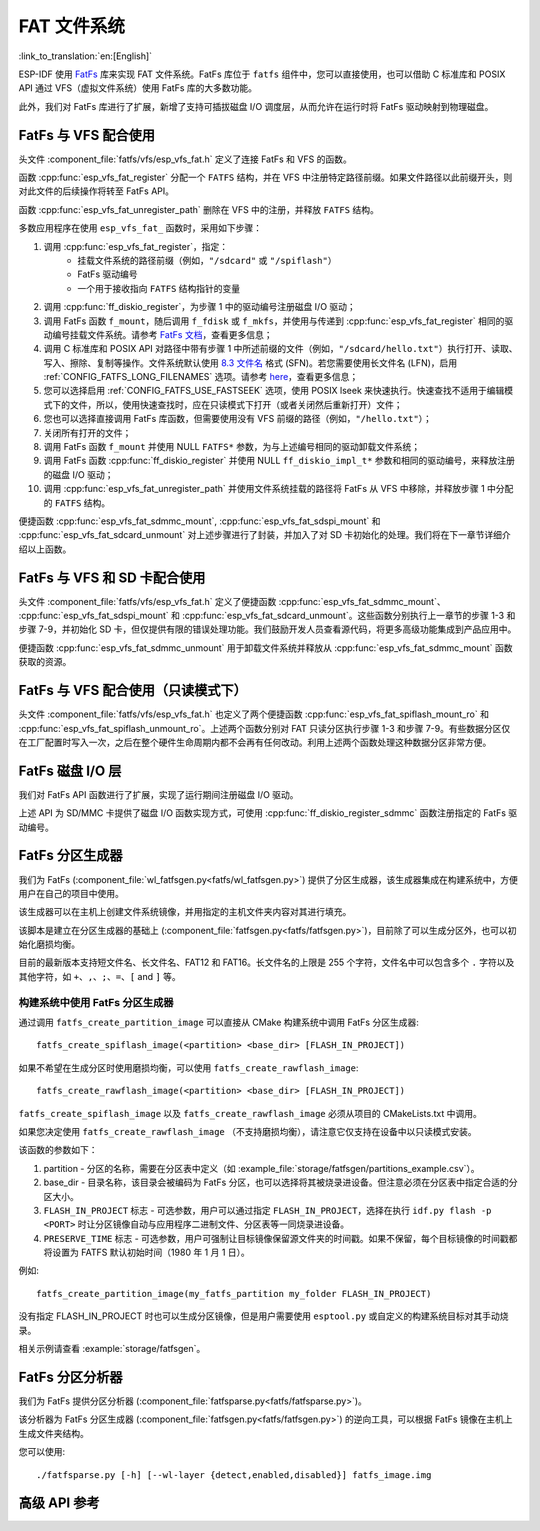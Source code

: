 FAT 文件系统
======================

:link_to_translation:`en:[English]`

ESP-IDF 使用 `FatFs <http://elm-chan.org/fsw/ff/00index_e.html>`_ 库来实现 FAT 文件系统。FatFs 库位于 ``fatfs`` 组件中，您可以直接使用，也可以借助 C 标准库和 POSIX API 通过 VFS（虚拟文件系统）使用 FatFs 库的大多数功能。

此外，我们对 FatFs 库进行了扩展，新增了支持可插拔磁盘 I/O 调度层，从而允许在运行时将 FatFs 驱动映射到物理磁盘。


FatFs 与 VFS 配合使用
----------------------------

头文件 :component_file:`fatfs/vfs/esp_vfs_fat.h` 定义了连接 FatFs 和 VFS 的函数。

函数 :cpp:func:`esp_vfs_fat_register` 分配一个 ``FATFS`` 结构，并在 VFS 中注册特定路径前缀。如果文件路径以此前缀开头，则对此文件的后续操作将转至 FatFs API。

函数 :cpp:func:`esp_vfs_fat_unregister_path` 删除在 VFS 中的注册，并释放 ``FATFS`` 结构。

多数应用程序在使用 ``esp_vfs_fat_`` 函数时，采用如下步骤：

1. 调用 :cpp:func:`esp_vfs_fat_register`，指定：
    - 挂载文件系统的路径前缀（例如，``"/sdcard"`` 或 ``"/spiflash"``）
    - FatFs 驱动编号
    - 一个用于接收指向 ``FATFS`` 结构指针的变量

2. 调用 :cpp:func:`ff_diskio_register`，为步骤 1 中的驱动编号注册磁盘 I/O 驱动；

3. 调用 FatFs 函数 ``f_mount``，随后调用 ``f_fdisk`` 或 ``f_mkfs``，并使用与传递到 :cpp:func:`esp_vfs_fat_register` 相同的驱动编号挂载文件系统。请参考 `FatFs 文档 <http://elm-chan.org/fsw/ff/doc/mount.html>`_，查看更多信息；

4. 调用 C 标准库和 POSIX API 对路径中带有步骤 1 中所述前缀的文件（例如，``"/sdcard/hello.txt"``）执行打开、读取、写入、擦除、复制等操作。文件系统默认使用 `8.3 文件名 <https://en.wikipedia.org/wiki/8.3_filename>`_ 格式 (SFN)。若您需要使用长文件名 (LFN)，启用 :ref:`CONFIG_FATFS_LONG_FILENAMES` 选项。请参考 `here <http://elm-chan.org/fsw/ff/doc/filename.html>`_，查看更多信息；

5. 您可以选择启用 :ref:`CONFIG_FATFS_USE_FASTSEEK` 选项，使用 POSIX lseek 来快速执行。快速查找不适用于编辑模式下的文件，所以，使用快速查找时，应在只读模式下打开（或者关闭然后重新打开）文件；

6. 您也可以选择直接调用 FatFs 库函数，但需要使用没有 VFS 前缀的路径（例如，``"/hello.txt"``）；

7. 关闭所有打开的文件；

8. 调用 FatFs 函数 ``f_mount`` 并使用 NULL ``FATFS*`` 参数，为与上述编号相同的驱动卸载文件系统；

9. 调用 FatFs 函数 :cpp:func:`ff_diskio_register` 并使用 NULL ``ff_diskio_impl_t*`` 参数和相同的驱动编号，来释放注册的磁盘 I/O 驱动；

10. 调用 :cpp:func:`esp_vfs_fat_unregister_path` 并使用文件系统挂载的路径将 FatFs 从 VFS 中移除，并释放步骤 1 中分配的 ``FATFS`` 结构。

便捷函数 :cpp:func:`esp_vfs_fat_sdmmc_mount`, :cpp:func:`esp_vfs_fat_sdspi_mount` 和 :cpp:func:`esp_vfs_fat_sdcard_unmount` 对上述步骤进行了封装，并加入了对 SD 卡初始化的处理。我们将在下一章节详细介绍以上函数。


FatFs 与 VFS 和 SD 卡配合使用
---------------------------------

头文件 :component_file:`fatfs/vfs/esp_vfs_fat.h` 定义了便捷函数 :cpp:func:`esp_vfs_fat_sdmmc_mount`、 :cpp:func:`esp_vfs_fat_sdspi_mount` 和 :cpp:func:`esp_vfs_fat_sdcard_unmount`。这些函数分别执行上一章节的步骤 1-3 和步骤 7-9，并初始化 SD 卡，但仅提供有限的错误处理功能。我们鼓励开发人员查看源代码，将更多高级功能集成到产品应用中。

便捷函数 :cpp:func:`esp_vfs_fat_sdmmc_unmount` 用于卸载文件系统并释放从 :cpp:func:`esp_vfs_fat_sdmmc_mount` 函数获取的资源。


FatFs 与 VFS 配合使用（只读模式下）
--------------------------------------

头文件 :component_file:`fatfs/vfs/esp_vfs_fat.h` 也定义了两个便捷函数 :cpp:func:`esp_vfs_fat_spiflash_mount_ro` 和 :cpp:func:`esp_vfs_fat_spiflash_unmount_ro`。上述两个函数分别对 FAT 只读分区执行步骤 1-3 和步骤 7-9。有些数据分区仅在工厂配置时写入一次，之后在整个硬件生命周期内都不会再有任何改动。利用上述两个函数处理这种数据分区非常方便。


FatFs 磁盘 I/O 层
-------------------

我们对 FatFs API 函数进行了扩展，实现了运行期间注册磁盘 I/O 驱动。

上述 API 为 SD/MMC 卡提供了磁盘 I/O 函数实现方式，可使用 :cpp:func:`ff_diskio_register_sdmmc` 函数注册指定的 FatFs 驱动编号。

.. doxygenfunction:: ff_diskio_register
.. doxygenstruct:: ff_diskio_impl_t
    :members:
.. doxygenfunction:: ff_diskio_register_sdmmc
.. doxygenfunction:: ff_diskio_register_wl_partition
.. doxygenfunction:: ff_diskio_register_raw_partition


FatFs 分区生成器
-------------------------

我们为 FatFs (:component_file:`wl_fatfsgen.py<fatfs/wl_fatfsgen.py>`) 提供了分区生成器，该生成器集成在构建系统中，方便用户在自己的项目中使用。

该生成器可以在主机上创建文件系统镜像，并用指定的主机文件夹内容对其进行填充。

该脚本是建立在分区生成器的基础上 (:component_file:`fatfsgen.py<fatfs/fatfsgen.py>`)，目前除了可以生成分区外，也可以初始化磨损均衡。

目前的最新版本支持短文件名、长文件名、FAT12 和 FAT16。长文件名的上限是 255 个字符，文件名中可以包含多个 ``.`` 字符以及其他字符，如 ``+``、``,``、``;``、``=``、``[`` and ``]`` 等。


构建系统中使用 FatFs 分区生成器
^^^^^^^^^^^^^^^^^^^^^^^^^^^^^^^^^^^^^^^^^^

通过调用 ``fatfs_create_partition_image`` 可以直接从 CMake 构建系统中调用 FatFs 分区生成器::

    fatfs_create_spiflash_image(<partition> <base_dir> [FLASH_IN_PROJECT])

如果不希望在生成分区时使用磨损均衡，可以使用 ``fatfs_create_rawflash_image``::

    fatfs_create_rawflash_image(<partition> <base_dir> [FLASH_IN_PROJECT])

``fatfs_create_spiflash_image`` 以及 ``fatfs_create_rawflash_image`` 必须从项目的 CMakeLists.txt 中调用。

如果您决定使用 ``fatfs_create_rawflash_image`` （不支持磨损均衡），请注意它仅支持在设备中以只读模式安装。


该函数的参数如下：

1. partition - 分区的名称，需要在分区表中定义（如 :example_file:`storage/fatfsgen/partitions_example.csv`）。

2. base_dir - 目录名称，该目录会被编码为 FatFs 分区，也可以选择将其被烧录进设备。但注意必须在分区表中指定合适的分区大小。

3. ``FLASH_IN_PROJECT`` 标志 - 可选参数，用户可以通过指定 ``FLASH_IN_PROJECT``，选择在执行 ``idf.py flash -p <PORT>`` 时让分区镜像自动与应用程序二进制文件、分区表等一同烧录进设备。

4. ``PRESERVE_TIME`` 标志 - 可选参数，用户可强制让目标镜像保留源文件夹的时间戳。如果不保留，每个目标镜像的时间戳都将设置为 FATFS 默认初始时间（1980 年 1 月 1 日）。


例如::

    fatfs_create_partition_image(my_fatfs_partition my_folder FLASH_IN_PROJECT)

没有指定 FLASH_IN_PROJECT 时也可以生成分区镜像，但是用户需要使用 ``esptool.py`` 或自定义的构建系统目标对其手动烧录。

相关示例请查看 :example:`storage/fatfsgen`。


FatFs 分区分析器
------------------

我们为 FatFs 提供分区分析器 (:component_file:`fatfsparse.py<fatfs/fatfsparse.py>`)。

该分析器为 FatFs 分区生成器 (:component_file:`fatfsgen.py<fatfs/fatfsgen.py>`) 的逆向工具，可以根据 FatFs 镜像在主机上生成文件夹结构。

您可以使用::

    ./fatfsparse.py [-h] [--wl-layer {detect,enabled,disabled}] fatfs_image.img


高级 API 参考
------------------------

.. include-build-file:: inc/esp_vfs_fat.inc
